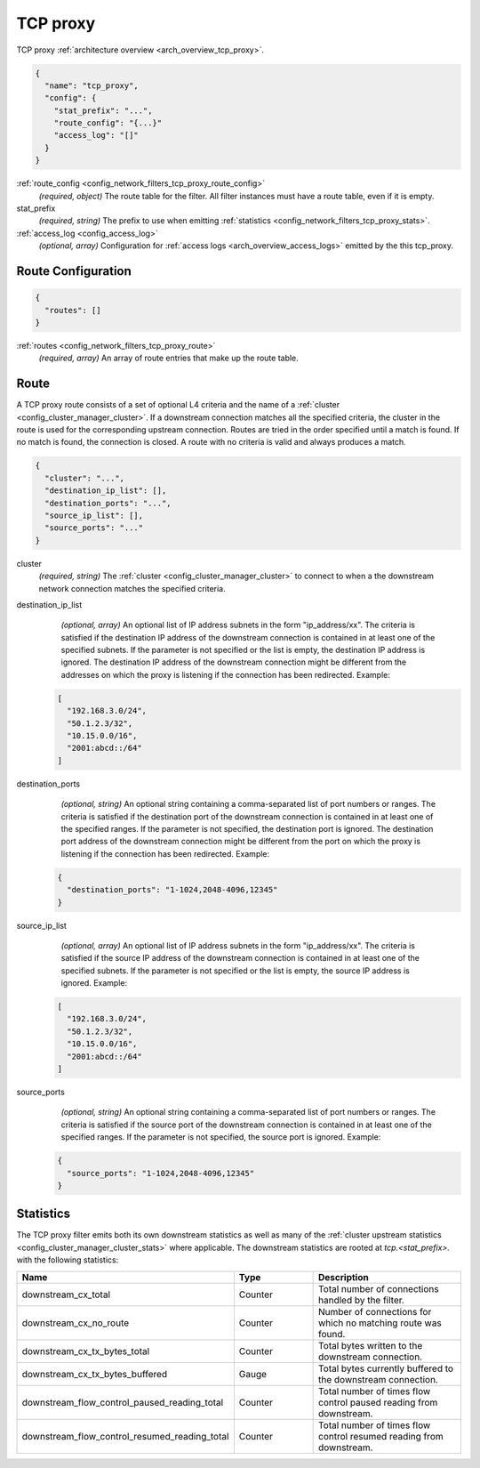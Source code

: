 .. _config_network_filters_tcp_proxy:

TCP proxy
=========

TCP proxy :ref:`architecture overview <arch_overview_tcp_proxy>`.

.. code-block:: json

  {
    "name": "tcp_proxy",
    "config": {
      "stat_prefix": "...",
      "route_config": "{...}"
      "access_log": "[]"
    }
  }

:ref:`route_config <config_network_filters_tcp_proxy_route_config>`
  *(required, object)* The route table for the filter.
  All filter instances must have a route table, even if it is empty.

stat_prefix
  *(required, string)* The prefix to use when emitting :ref:`statistics
  <config_network_filters_tcp_proxy_stats>`.

:ref:`access_log <config_access_log>`
  *(optional, array)* Configuration for :ref:`access logs <arch_overview_access_logs>`
  emitted by the this tcp_proxy.

.. _config_network_filters_tcp_proxy_route_config:

Route Configuration
-------------------

.. code-block:: json

  {
    "routes": []
  }

:ref:`routes <config_network_filters_tcp_proxy_route>`
  *(required, array)* An array of route entries that make up the route table.

.. _config_network_filters_tcp_proxy_route:

Route
-----

A TCP proxy route consists of a set of optional L4 criteria and the name of a
:ref:`cluster <config_cluster_manager_cluster>`. If a downstream connection matches
all the specified criteria, the cluster in the route is used for the corresponding upstream
connection. Routes are tried in the order specified until a match is found. If no match is
found, the connection is closed. A route with no criteria is valid and always produces a match.

.. code-block:: json

  {
    "cluster": "...",
    "destination_ip_list": [],
    "destination_ports": "...",
    "source_ip_list": [],
    "source_ports": "..."
  }

cluster
  *(required, string)* The :ref:`cluster <config_cluster_manager_cluster>` to connect
  to when a the downstream network connection matches the specified criteria.

destination_ip_list
  *(optional, array)*  An optional list of IP address subnets in the form "ip_address/xx".
  The criteria is satisfied if the destination IP address of the downstream connection is
  contained in at least one of the specified subnets.
  If the parameter is not specified or the list is empty, the destination IP address is ignored.
  The destination IP address of the downstream connection might be different from the addresses
  on which the proxy is listening if the connection has been redirected.  Example:

 .. code-block:: json

    [
      "192.168.3.0/24",
      "50.1.2.3/32",
      "10.15.0.0/16",
      "2001:abcd::/64"
    ]

destination_ports
  *(optional, string)* An optional string containing a comma-separated list of port numbers or
  ranges. The criteria is satisfied if the destination port of the downstream connection
  is contained in at least one of the specified ranges.
  If the parameter is not specified, the destination port is ignored. The destination port address
  of the downstream connection might be different from the port on which the proxy is listening if
  the connection has been redirected. Example:

 .. code-block:: json

  {
    "destination_ports": "1-1024,2048-4096,12345"
  }

source_ip_list
  *(optional, array)*  An optional list of IP address subnets in the form "ip_address/xx".
  The criteria is satisfied if the source IP address of the downstream connection is contained
  in at least one of the specified subnets. If the parameter is not specified or the list is empty,
  the source IP address is ignored. Example:

 .. code-block:: json

    [
      "192.168.3.0/24",
      "50.1.2.3/32",
      "10.15.0.0/16",
      "2001:abcd::/64"
    ]

source_ports
  *(optional, string)* An optional string containing a comma-separated list of port numbers or
  ranges. The criteria is satisfied if the source port of the downstream connection is contained
  in at least one of the specified ranges. If the parameter is not specified, the source port is
  ignored.  Example:

 .. code-block:: json

  {
    "source_ports": "1-1024,2048-4096,12345"
  }

.. _config_network_filters_tcp_proxy_stats:

Statistics
----------

The TCP proxy filter emits both its own downstream statistics as well as many of the :ref:`cluster
upstream statistics <config_cluster_manager_cluster_stats>` where applicable. The downstream
statistics are rooted at *tcp.<stat_prefix>.* with the following statistics:

.. csv-table::
  :header: Name, Type, Description
  :widths: 1, 1, 2

  downstream_cx_total, Counter, Total number of connections handled by the filter.
  downstream_cx_no_route, Counter, Number of connections for which no matching route was found.
  downstream_cx_tx_bytes_total, Counter, Total bytes written to the downstream connection.
  downstream_cx_tx_bytes_buffered, Gauge, Total bytes currently buffered to the downstream connection.
  downstream_flow_control_paused_reading_total, Counter, Total number of times flow control paused reading from downstream.
  downstream_flow_control_resumed_reading_total, Counter, Total number of times flow control resumed reading from downstream.
